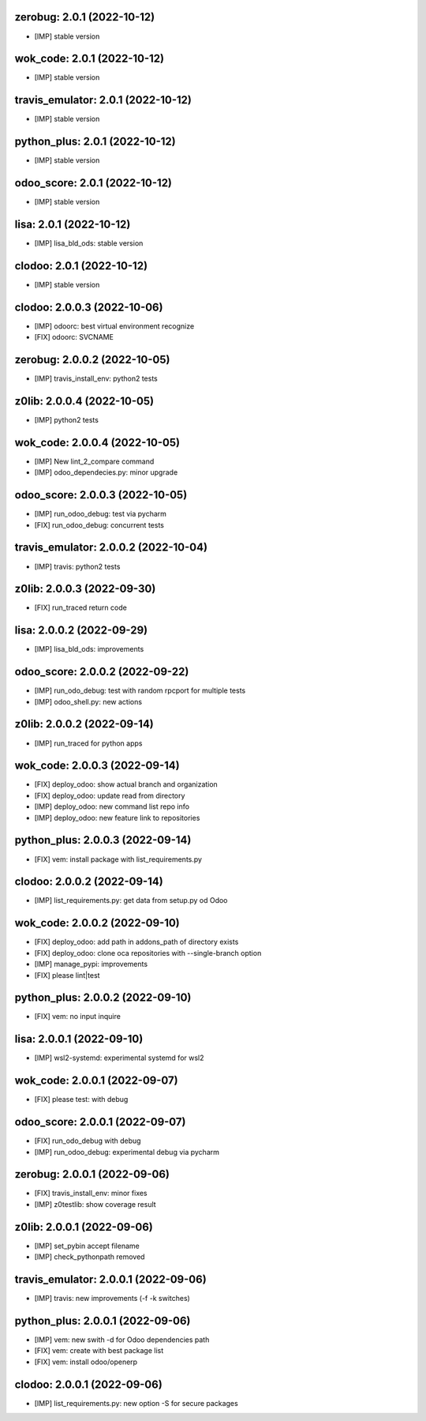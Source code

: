 zerobug: 2.0.1 (2022-10-12)
~~~~~~~~~~~~~~~~~~~~~~~~~~~~~

* [IMP] stable version


wok_code: 2.0.1 (2022-10-12)
~~~~~~~~~~~~~~~~~~~~~~~~~~~~~~

* [IMP] stable version


travis_emulator: 2.0.1 (2022-10-12)
~~~~~~~~~~~~~~~~~~~~~~~~~~~~~~~~~~~~~

* [IMP] stable version


python_plus: 2.0.1 (2022-10-12)
~~~~~~~~~~~~~~~~~~~~~~~~~~~~~~~~~

* [IMP] stable version


odoo_score: 2.0.1 (2022-10-12)
~~~~~~~~~~~~~~~~~~~~~~~~~~~~~~~~

* [IMP] stable version


lisa: 2.0.1 (2022-10-12)
~~~~~~~~~~~~~~~~~~~~~~~~~~

* [IMP] lisa_bld_ods: stable version


clodoo: 2.0.1 (2022-10-12)
~~~~~~~~~~~~~~~~~~~~~~~~~~~~

* [IMP] stable version


clodoo: 2.0.0.3 (2022-10-06)
~~~~~~~~~~~~~~~~~~~~~~~~~~~~

* [IMP] odoorc: best virtual environment recognize
* [FIX] odoorc: SVCNAME


zerobug: 2.0.0.2 (2022-10-05)
~~~~~~~~~~~~~~~~~~~~~~~~~~~~~

* [IMP] travis_install_env: python2 tests


z0lib: 2.0.0.4 (2022-10-05)
~~~~~~~~~~~~~~~~~~~~~~~~~~~

* [IMP] python2 tests


wok_code: 2.0.0.4 (2022-10-05)
~~~~~~~~~~~~~~~~~~~~~~~~~~~~~~

* [IMP] New lint_2_compare command
* [IMP] odoo_dependecies.py: minor upgrade


odoo_score: 2.0.0.3 (2022-10-05)
~~~~~~~~~~~~~~~~~~~~~~~~~~~~~~~~

* [IMP] run_odoo_debug: test via pycharm
* [FIX] run_odoo_debug: concurrent tests


travis_emulator: 2.0.0.2 (2022-10-04)
~~~~~~~~~~~~~~~~~~~~~~~~~~~~~~~~~~~~~

* [IMP] travis: python2 tests



z0lib: 2.0.0.3 (2022-09-30)
~~~~~~~~~~~~~~~~~~~~~~~~~~~

* [FIX] run_traced return code


lisa: 2.0.0.2 (2022-09-29)
~~~~~~~~~~~~~~~~~~~~~~~~~~

* [IMP] lisa_bld_ods: improvements


odoo_score: 2.0.0.2 (2022-09-22)
~~~~~~~~~~~~~~~~~~~~~~~~~~~~~~~~

* [IMP] run_odo_debug: test with random rpcport for multiple tests
* [IMP] odoo_shell.py: new actions


z0lib: 2.0.0.2 (2022-09-14)
~~~~~~~~~~~~~~~~~~~~~~~~~~~

* [IMP] run_traced for python apps


wok_code: 2.0.0.3 (2022-09-14)
~~~~~~~~~~~~~~~~~~~~~~~~~~~~~~

* [FIX] deploy_odoo: show actual branch and organization
* [FIX] deploy_odoo: update read from directory
* [IMP] deploy_odoo: new command list repo info
* [IMP] deploy_odoo: new feature link to repositories


python_plus: 2.0.0.3 (2022-09-14)
~~~~~~~~~~~~~~~~~~~~~~~~~~~~~~~~~

* [FIX] vem: install package with list_requirements.py


clodoo: 2.0.0.2 (2022-09-14)
~~~~~~~~~~~~~~~~~~~~~~~~~~~~

* [IMP] list_requirements.py: get data from setup.py od Odoo


wok_code: 2.0.0.2 (2022-09-10)
~~~~~~~~~~~~~~~~~~~~~~~~~~~~~~

* [FIX] deploy_odoo: add path in addons_path of directory exists
* [FIX] deploy_odoo: clone oca repositories with --single-branch option
* [IMP] manage_pypi: improvements
* [FIX] please lint|test


python_plus: 2.0.0.2 (2022-09-10)
~~~~~~~~~~~~~~~~~~~~~~~~~~~~~~~~~

* [FIX] vem: no input inquire


lisa: 2.0.0.1 (2022-09-10)
~~~~~~~~~~~~~~~~~~~~~~~~~~

* [IMP] wsl2-systemd: experimental systemd for wsl2


wok_code: 2.0.0.1 (2022-09-07)
~~~~~~~~~~~~~~~~~~~~~~~~~~~~~~

* [FIX] please test: with debug


odoo_score: 2.0.0.1 (2022-09-07)
~~~~~~~~~~~~~~~~~~~~~~~~~~~~~~~~

* [FIX] run_odo_debug with debug
* [IMP] run_odoo_debug: experimental debug via pycharm



zerobug: 2.0.0.1 (2022-09-06)
~~~~~~~~~~~~~~~~~~~~~~~~~~~~~

* [FIX] travis_install_env: minor fixes
* [IMP] z0testlib: show coverage result



z0lib: 2.0.0.1 (2022-09-06)
~~~~~~~~~~~~~~~~~~~~~~~~~~~

* [IMP] set_pybin accept filename
* [IMP] check_pythonpath removed


travis_emulator: 2.0.0.1 (2022-09-06)
~~~~~~~~~~~~~~~~~~~~~~~~~~~~~~~~~~~~~

* [IMP] travis: new improvements (-f -k switches)



python_plus: 2.0.0.1 (2022-09-06)
~~~~~~~~~~~~~~~~~~~~~~~~~~~~~~~~~

* [IMP] vem: new swith -d for Odoo dependencies path
* [FIX] vem: create with best package list
* [FIX] vem: install odoo/openerp



clodoo: 2.0.0.1 (2022-09-06)
~~~~~~~~~~~~~~~~~~~~~~~~~~~~

* [IMP] list_requirements.py: new option -S for secure packages



